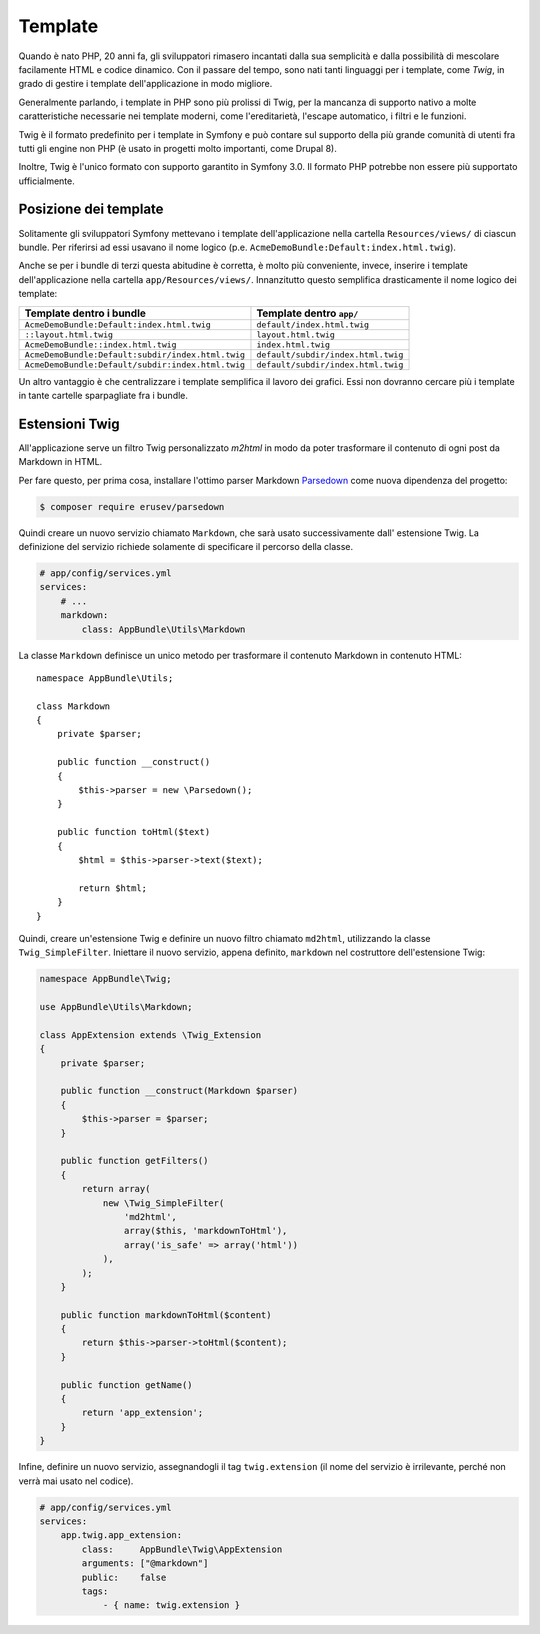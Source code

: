 Template
========

Quando è nato PHP, 20 anni fa, gli sviluppatori rimasero incantati dalla sua semplicità e dalla
possibilità di mescolare facilamente HTML e codice dinamico. Con il passare del tempo, sono nati tanti
linguaggi per i template, come `Twig`, in grado di gestire i template dell'applicazione in modo migliore.

.. best-practice::

    Usare Twig per i template

Generalmente parlando, i template in PHP sono più prolissi di Twig, per
la mancanza di supporto nativo a molte caratteristiche necessarie nei template moderni,
come l'ereditarietà, l'escape automatico, i filtri e le
funzioni.

Twig è il formato predefinito per i template in Symfony e può contare sul supporto della più grande
comunità di utenti fra tutti gli engine non PHP (è usato in progetti molto importanti,
come Drupal 8).

Inoltre, Twig è l'unico formato con supporto garantito in Symfony
3.0. Il formato PHP potrebbe non essere più supportato
ufficialmente.

Posizione dei template
----------------------

.. best-practice::

    Inserire tutti i template dell'applicazione nella cartella ``app/Resource/views/``

Solitamente gli sviluppatori Symfony mettevano i template dell'applicazione nella cartella
``Resources/views/`` di ciascun bundle. Per riferirsi ad essi usavano il nome logico
(p.e. ``AcmeDemoBundle:Default:index.html.twig``).

Anche se per i bundle di terzi questa abitudine è corretta, è molto più conveniente, invece,
inserire i template dell'applicazione nella cartella ``app/Resources/views/``.
Innanzitutto questo semplifica drasticamente il nome logico dei template:

=================================================  ==================================
Template dentro i bundle                           Template dentro ``app/``
=================================================  ==================================
``AcmeDemoBundle:Default:index.html.twig``         ``default/index.html.twig``
``::layout.html.twig``                             ``layout.html.twig``
``AcmeDemoBundle::index.html.twig``                ``index.html.twig``
``AcmeDemoBundle:Default:subdir/index.html.twig``  ``default/subdir/index.html.twig``
``AcmeDemoBundle:Default/subdir:index.html.twig``  ``default/subdir/index.html.twig``
=================================================  ==================================

Un altro vantaggio è che centralizzare i template semplifica il lavoro dei
grafici. Essi non dovranno cercare più i template in tante cartelle sparpagliate fra
i bundle.

Estensioni Twig
---------------

.. best-practice::

    Definire le estensioni di Twig nella cartella ``AppBundle/Twig``, configurandole
    nel file ``app/config/services.yml``.

All'applicazione serve un filtro Twig personalizzato `m2html` in modo da poter
trasformare il contenuto di ogni post da Markdown in HTML.

Per fare questo, per prima cosa, installare l'ottimo parser Markdown  `Parsedown`_
come nuova dipendenza del progetto:

.. code-block:: bash

    $ composer require erusev/parsedown

Quindi creare un nuovo servizio chiamato ``Markdown``, che sarà usato successivamente
dall' estensione Twig. La definizione del servizio richiede solamente di specificare il percorso della classe.

.. code-block:: yaml

    # app/config/services.yml
    services:
        # ...
        markdown:
            class: AppBundle\Utils\Markdown

La classe ``Markdown``  definisce un unico metodo per trasformare il contenuto
Markdown in contenuto HTML::

    namespace AppBundle\Utils;

    class Markdown
    {
        private $parser;

        public function __construct()
        {
            $this->parser = new \Parsedown();
        }

        public function toHtml($text)
        {
            $html = $this->parser->text($text);

            return $html;
        }
    }

Quindi, creare un'estensione Twig e definire un nuovo filtro chiamato ``md2html``,
utilizzando la classe ``Twig_SimpleFilter``. Iniettare il nuovo servizio, appena
definito, ``markdown`` nel costruttore dell'estensione Twig:

.. code-block:: php

    namespace AppBundle\Twig;

    use AppBundle\Utils\Markdown;

    class AppExtension extends \Twig_Extension
    {
        private $parser;

        public function __construct(Markdown $parser)
        {
            $this->parser = $parser;
        }

        public function getFilters()
        {
            return array(
                new \Twig_SimpleFilter(
                    'md2html',
                    array($this, 'markdownToHtml'),
                    array('is_safe' => array('html'))
                ),
            );
        }

        public function markdownToHtml($content)
        {
            return $this->parser->toHtml($content);
        }

        public function getName()
        {
            return 'app_extension';
        }
    }

Infine, definire un nuovo servizio, assegnandogli il tag ``twig.extension`` (il nome
del servizio è irrilevante, perché non verrà mai usato nel codice).

.. code-block:: yaml

    # app/config/services.yml
    services:
        app.twig.app_extension:
            class:     AppBundle\Twig\AppExtension
            arguments: ["@markdown"]
            public:    false
            tags:
                - { name: twig.extension }

.. _`Twig`: http://twig.sensiolabs.org/
.. _`Parsedown`: http://parsedown.org/
